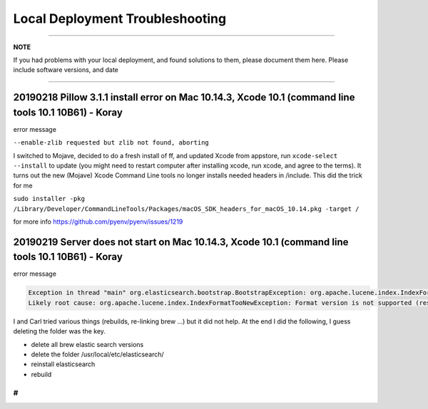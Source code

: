 ================================
Local Deployment Troubleshooting
================================

----

**NOTE**

If you had problems with your local deployment, and found solutions to them, please document them here.
Please include software versions, and date

----

20190218 Pillow 3.1.1 install error on Mac 10.14.3, Xcode 10.1 (command line tools 10.1 10B61) - Koray
^^^^^^^^^^^^^^^^^^^^^^^^^^^^^^^^^^^^^^^^^^^^^^^^^^^^^^^^^^^^^^^^^^^^^^^^^^^^^^^^^^^^^^^^^^^^^^^^^^^^^^

error message

``--enable-zlib requested but zlib not found, aborting``

I switched to Mojave, decided to do a fresh install of ff,  and updated Xcode from appstore, run ``xcode-select --install`` to update (you might need to restart computer after installing xcode, run xcode, and agree to the terms).
It turns out the new (Mojave) Xcode Command Line tools no longer installs needed headers in /include.
This did the trick for me

``sudo installer -pkg /Library/Developer/CommandLineTools/Packages/macOS_SDK_headers_for_macOS_10.14.pkg -target /``

for more info
https://github.com/pyenv/pyenv/issues/1219

20190219 Server does not start on Mac 10.14.3, Xcode 10.1 (command line tools 10.1 10B61) - Koray
^^^^^^^^^^^^^^^^^^^^^^^^^^^^^^^^^^^^^^^^^^^^^^^^^^^^^^^^^^^^^^^^^^^^^^^^^^^^^^^^^^^^^^^^^^^^^^^^^

error message

.. code-block::

   Exception in thread "main" org.elasticsearch.bootstrap.BootstrapException: org.apache.lucene.index.IndexFormatTooNewException: Format version is not supported (resource BufferedChecksumIndexInput(SimpleFSIndexInput(path="/usr/local/etc/elasticsearch/elasticsearch.keystore"))): 3 (needs to be between 1 and 2)
   Likely root cause: org.apache.lucene.index.IndexFormatTooNewException: Format version is not supported (resource BufferedChecksumIndexInput(SimpleFSIndexInput(path="/usr/local/etc/elasticsearch/elasticsearch.keystore"))): 3 (needs to be between 1 and 2)

I and Carl tried various things (rebuilds, re-linking brew ...) but it did not help. At the end I did the following, I guess deleting the folder was the key.


* delete all brew elastic search versions
* delete the folder /usr/local/etc/elasticsearch/
* reinstall elasticsearch
* rebuild

#
-
